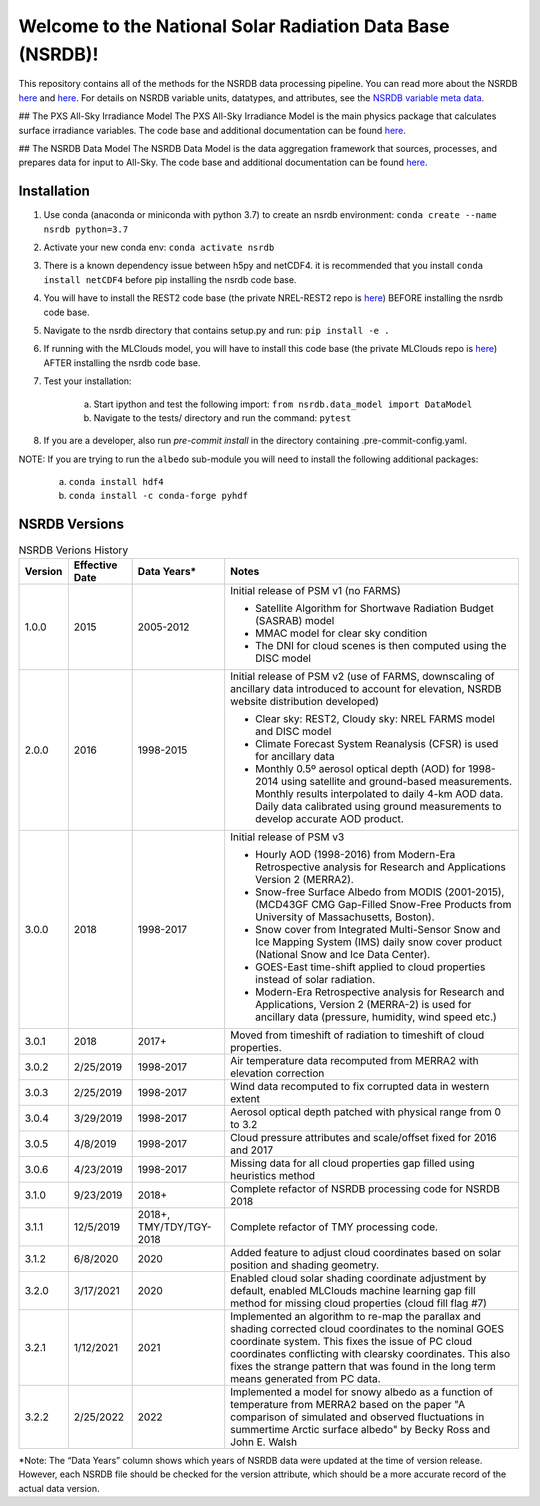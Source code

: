 **********************************************************
Welcome to the National Solar Radiation Data Base (NSRDB)!
**********************************************************

This repository contains all of the methods for the NSRDB data processing pipeline.
You can read more about the NSRDB `here <https://nsrdb.nrel.gov/>`_ and
`here <https://www.sciencedirect.com/science/article/pii/S136403211830087X>`_.
For details on NSRDB variable units, datatypes, and attributes, see the
`NSRDB variable meta data <https://github.com/NREL/nsrdb/blob/master/config/nsrdb_vars.csv>`_.

## The PXS All-Sky Irradiance Model
The PXS All-Sky Irradiance Model is the main physics package that calculates
surface irradiance variables. The code base and additional documentation can
be found `here <https://github.com/NREL/nsrdb/tree/master/nsrdb/all_sky>`_.

## The NSRDB Data Model
The NSRDB Data Model is the data aggregation framework that sources, processes,
and prepares data for input to All-Sky. The code base and additional
documentation can be found `here <https://github.com/NREL/nsrdb/tree/master/nsrdb/data_model>`_.

Installation
============

#. Use conda (anaconda or miniconda with python 3.7) to create an nsrdb
   environment: ``conda create --name nsrdb python=3.7``
#. Activate your new conda env: ``conda activate nsrdb``
#. There is a known dependency issue between h5py and netCDF4. it is
   recommended that you install ``conda install netCDF4`` before pip installing
   the nsrdb code base.
#. You will have to install the REST2 code base (the private NREL-REST2 repo is
   `here <https://github.com/NREL/rest2>`_) BEFORE installing the nsrdb code
   base.
#. Navigate to the nsrdb directory that contains setup.py and run:
   ``pip install -e .``
#. If running with the MLClouds model, you will have to install this code base
   (the private MLClouds repo is `here <https://github.com/NREL/mlclouds>`_)
   AFTER installing the nsrdb code base.
#. Test your installation:

    a. Start ipython and test the following import:
       ``from nsrdb.data_model import DataModel``
    b. Navigate to the tests/ directory and run the command: ``pytest``

#. If you are a developer, also run `pre-commit install` in the directory
   containing .pre-commit-config.yaml.

NOTE: If you are trying to run the ``albedo`` sub-module you will need to
install the following additional packages:

    a. ``conda install hdf4``
    b. ``conda install -c conda-forge pyhdf``

NSRDB Versions
==============

.. list-table:: NSRDB Verions History
    :widths: auto
    :header-rows: 1

    * - Version
      - Effective Date
      - Data Years*
      - Notes
    * - 1.0.0
      - 2015
      - 2005-2012
      - Initial release of PSM v1 (no FARMS)

        - Satellite Algorithm for Shortwave Radiation Budget (SASRAB) model
        - MMAC model for clear sky condition
        - The DNI for cloud scenes is then computed using the DISC model

    * - 2.0.0
      - 2016
      - 1998-2015
      - Initial release of PSM v2 (use of FARMS, downscaling of ancillary data
        introduced to account for elevation, NSRDB website distribution
        developed)

        - Clear sky: REST2, Cloudy sky: NREL FARMS model and DISC model
        - Climate Forecast System Reanalysis (CFSR) is used for ancillary data
        - Monthly 0.5º aerosol optical depth (AOD) for 1998-2014 using
          satellite and ground-based measurements. Monthly results interpolated
          to daily 4-km AOD data. Daily data calibrated using ground
          measurements to develop accurate AOD product.

    * - 3.0.0
      - 2018
      - 1998-2017
      - Initial release of PSM v3

        - Hourly AOD (1998-2016) from Modern-Era Retrospective analysis for
          Research and Applications Version 2 (MERRA2).
        - Snow-free Surface Albedo from MODIS (2001-2015), (MCD43GF CMG
          Gap-Filled Snow-Free Products from University of Massachusetts,
          Boston).
        - Snow cover from Integrated Multi-Sensor Snow and Ice Mapping System
          (IMS) daily snow cover product (National Snow and Ice Data Center).
        - GOES-East time-shift applied to cloud properties instead of solar
          radiation.
        - Modern-Era Retrospective analysis for Research and Applications,
          Version 2 (MERRA-2) is used for ancillary data (pressure, humidity,
          wind speed etc.)

    * - 3.0.1
      - 2018
      - 2017+
      - Moved from timeshift of radiation to timeshift of cloud properties.
    * - 3.0.2
      - 2/25/2019
      - 1998-2017
      - Air temperature data recomputed from MERRA2 with elevation correction
    * - 3.0.3
      - 2/25/2019
      - 1998-2017
      - Wind data recomputed to fix corrupted data in western extent
    * - 3.0.4
      - 3/29/2019
      - 1998-2017
      - Aerosol optical depth patched with physical range from 0 to 3.2
    * - 3.0.5
      - 4/8/2019
      - 1998-2017
      - Cloud pressure attributes and scale/offset fixed for 2016 and 2017
    * - 3.0.6
      - 4/23/2019
      - 1998-2017
      - Missing data for all cloud properties gap filled using heuristics method
    * - 3.1.0
      - 9/23/2019
      - 2018+
      - Complete refactor of NSRDB processing code for NSRDB 2018
    * - 3.1.1
      - 12/5/2019
      - 2018+, TMY/TDY/TGY-2018
      - Complete refactor of TMY processing code.
    * - 3.1.2
      - 6/8/2020
      - 2020
      - Added feature to adjust cloud coordinates based on solar position and
        shading geometry.
    * - 3.2.0
      - 3/17/2021
      - 2020
      - Enabled cloud solar shading coordinate adjustment by default, enabled
        MLClouds machine learning gap fill method for missing cloud properties
        (cloud fill flag #7)
    * - 3.2.1
      - 1/12/2021
      - 2021
      - Implemented an algorithm to re-map the parallax and shading corrected
        cloud coordinates to the nominal GOES coordinate system. This fixes the
        issue of PC cloud coordinates conflicting with clearsky coordinates.
        This also fixes the strange pattern that was found in the long term
        means generated from PC data.
    * - 3.2.2
      - 2/25/2022
      - 2022
      - Implemented a model for snowy albedo as a function of temperature from
        MERRA2 based on the paper "A comparison of simulated and observed
        fluctuations in summertime Arctic surface albedo" by Becky Ross and
        John E. Walsh

*Note: The “Data Years” column shows which years of NSRDB data were updated at
the time of version release. However, each NSRDB file should be checked for the
version attribute, which should be a more accurate record of the actual data
version.
